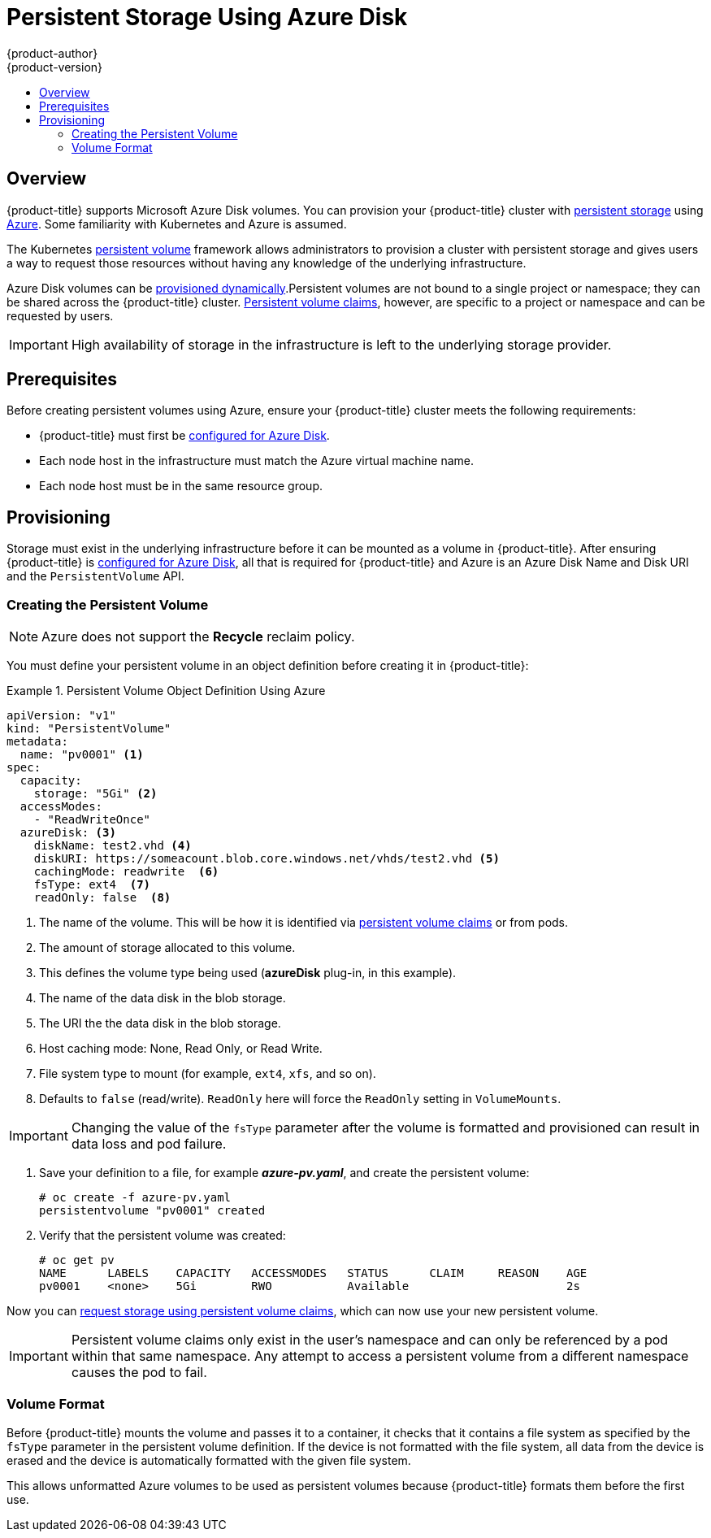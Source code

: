 [[install-config-persistent-storage-persistent-storage-azure]]
= Persistent Storage Using Azure Disk
{product-author}
{product-version}
:data-uri:
:icons:
:experimental:
:toc: macro
:toc-title:
:prewrap!:

toc::[]

== Overview
{product-title} supports Microsoft Azure Disk volumes. You can provision your
{product-title} cluster with
xref:../../architecture/additional_concepts/storage.adoc#architecture-additional-concepts-storage[persistent
storage] using
link:https://azure.microsoft.com/en-us/services/storage/disks/[Azure]. Some
familiarity with Kubernetes and Azure is assumed.

The Kubernetes
xref:../../architecture/additional_concepts/storage.adoc#architecture-additional-concepts-storage[persistent
volume] framework allows administrators to provision a cluster with persistent
storage and gives users a way to request those resources without having any
knowledge of the underlying infrastructure.

Azure Disk volumes can be
xref:dynamically_provisioning_pvs.adoc#install-config-persistent-storage-dynamically-provisioning-pvs[provisioned
dynamically].Persistent volumes are not bound to a single project or namespace;
they can be shared across the {product-title} cluster.
xref:../../architecture/additional_concepts/storage.adoc#persistent-volume-claims[Persistent
volume claims], however, are specific to a project or namespace and can be
requested by users.

[IMPORTANT]
====
High availability of storage in the infrastructure is left to the underlying
storage provider.
====

[[azure-prerequisites]]
== Prerequisites

Before creating persistent volumes using Azure, ensure your {product-title}
cluster meets the following requirements:

* {product-title} must first be
xref:../../install_config/configuring_azure.adoc#install-config-configuring-azure[configured
for Azure Disk].
* Each node host in the infrastructure must match the Azure virtual machine name.
* Each node host must be in the same resource group.


[[azure-provisioning]]

== Provisioning
Storage must exist in the underlying infrastructure before it can be mounted as
a volume in {product-title}. After ensuring {product-title} is
xref:../../install_config/configuring_azure.adoc#install-config-configuring-azure[configured
for Azure Disk], all that is required for {product-title} and Azure is an Azure
Disk Name and Disk URI and the `PersistentVolume` API.

[[azure-creating-persistent-volume]]

=== Creating the Persistent Volume

[NOTE]
====
Azure does not support the *Recycle* reclaim policy.
====

You must define your persistent volume in an object definition before creating
it in {product-title}:

.Persistent Volume Object Definition Using Azure
====

[source,yaml]
----
apiVersion: "v1"
kind: "PersistentVolume"
metadata:
  name: "pv0001" <1>
spec:
  capacity:
    storage: "5Gi" <2>
  accessModes:
    - "ReadWriteOnce"
  azureDisk: <3>
    diskName: test2.vhd <4>
    diskURI: https://someacount.blob.core.windows.net/vhds/test2.vhd <5>
    cachingMode: readwrite  <6>
    fsType: ext4  <7>
    readOnly: false  <8>
----
<1> The name of the volume. This will be how it is identified via
xref:../../architecture/additional_concepts/storage.adoc#architecture-additional-concepts-storage[persistent volume
claims] or from pods.
<2> The amount of storage allocated to this volume.
<3> This defines the volume type being used (*azureDisk* plug-in, in this example).
<4> The name of the data disk in the blob storage.
<5> The URI the the data disk in the blob storage.
<6> Host caching mode: None, Read Only, or Read Write.
<7> File system type to mount (for example, `ext4`, `xfs`, and so on).
<8> Defaults to `false` (read/write). `ReadOnly` here will force the `ReadOnly` setting in `VolumeMounts`.
====

[IMPORTANT]
====
Changing the value of the `fsType` parameter after the volume is formatted and
provisioned can result in data loss and pod failure.
====

. Save your definition to a file, for example *_azure-pv.yaml_*, and create the
persistent volume:
+
----
# oc create -f azure-pv.yaml
persistentvolume "pv0001" created
----

. Verify that the persistent volume was created:
+
----
# oc get pv
NAME      LABELS    CAPACITY   ACCESSMODES   STATUS      CLAIM     REASON    AGE
pv0001    <none>    5Gi        RWO           Available                       2s
----

Now you can
xref:../../dev_guide/persistent_volumes.adoc#dev-guide-persistent-volumes[request
storage using persistent volume claims], which can now use your new persistent
volume.

[IMPORTANT]
====
Persistent volume claims only exist in the user's namespace and can only be
referenced by a pod within that same namespace. Any attempt to access a
persistent volume from a different namespace causes the pod to fail.
====

[[volume-format-azure]]

=== Volume Format
Before {product-title} mounts the volume and passes it to a container, it checks
that it contains a file system as specified by the `fsType` parameter in the
persistent volume definition. If the device is not formatted with the file
system, all data from the device is erased and the device is automatically
formatted with the given file system.

This allows unformatted Azure volumes to be used as persistent volumes because
{product-title} formats them before the first use.
